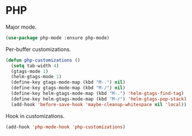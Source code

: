 * PHP

  Major mode.

  #+begin_src emacs-lisp
    (use-package php-mode :ensure php-mode)
  #+end_src

  Per-buffer customizations.

  #+begin_src emacs-lisp
    (defun php-customizations ()
      (setq tab-width 4)
      (gtags-mode 1)
      (helm-gtags-mode 1)
      (define-key gtags-mode-map (kbd "M-.") nil)
      (define-key gtags-mode-map (kbd "M-/") nil)
      (define-key helm-gtags-mode-map (kbd "M-.") 'helm-gtags-find-tag)
      (define-key helm-gtags-mode-map (kbd "M-/") 'helm-gtags-pop-stack)
      (add-hook 'before-save-hook 'maybe-cleanup-whitespace nil 'local))
  #+end_src

  Hook in customizations.

  #+begin_src emacs-lisp
    (add-hook 'php-mode-hook 'php-customizations)
  #+end_src


